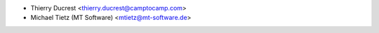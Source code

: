 * Thierry Ducrest <thierry.ducrest@camptocamp.com>
* Michael Tietz (MT Software) <mtietz@mt-software.de>
